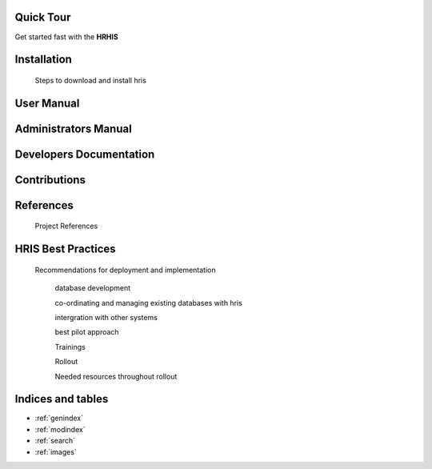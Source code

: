 .. Human Resource Information System documentation master file, created by
   sphinx-quickstart on Mon Jul 22 19:07:09 2013.
   You can adapt this file completely to your liking, but it should at least
   contain the root `toctree` directive.

.. centered:: Welcome to Human Resource Information System's documentation!



Quick Tour
==========

Get started fast with the **HRHIS** 

    .. toctree::
       :maxdepth: 3
       :numbered:

       What is HRHIS<introduction>
   
       About login<login>

       Existing modules<modules>


Installation
============

    Steps to download and install hris

User Manual
===========

    .. toctree::
       :maxdepth: 3
       :numbered:

       What is HRHIS<introduction>

       Getting Started With HRHIS<getstarted>

       System Description<systemDescription>

       Reports<report>

       Import And Export<import_export>


Administrators Manual
=====================

    .. toctree::
       :maxdepth: 3
       :numbered:

       What is HRHIS<introduction>

       User Administration<user>

       System Description<systemDescription>

       Reports<report>

       Import And Export<import_export>

       Toubleshooting<troubleshooting>

Developers Documentation
========================

    .. toctree::
       :maxdepth: 3
       :numbered:
      
       developer

Contributions
=============
 
    .. toctree::
       :maxdepth: 3
       :numbered:
      
       contribution
    

References
==========

        Project References

HRIS Best Practices
===================

     Recommendations for deployment and implementation

        database development

        co-ordinating and managing existing databases with hris

        intergration with other systems

        best pilot approach

        Trainings

        Rollout

        Needed resources throughout rollout

Indices and tables
==================

* :ref:`genindex`
* :ref:`modindex`
* :ref:`search`
* :ref:`images`

